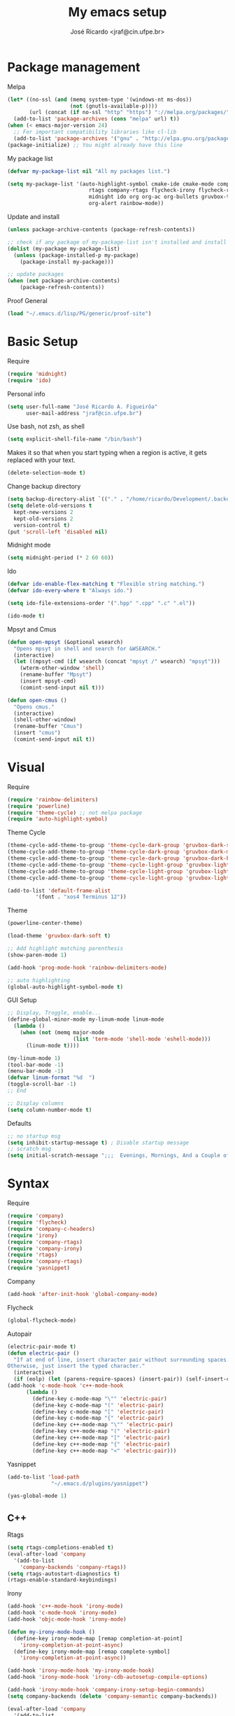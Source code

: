#+TITLE: My emacs setup
#+AUTHOR: José Ricardo <jraf@cin.ufpe.br>

* Package management
  
  Melpa  
  #+BEGIN_SRC emacs-lisp
(let* ((no-ssl (and (memq system-type '(windows-nt ms-dos))
                    (not (gnutls-available-p))))
       (url (concat (if no-ssl "http" "https") "://melpa.org/packages/")))
  (add-to-list 'package-archives (cons "melpa" url) t))
(when (< emacs-major-version 24)
  ;; For important compatibility libraries like cl-lib
  (add-to-list 'package-archives '("gnu" . "http://elpa.gnu.org/packages/")))
(package-initialize) ;; You might already have this line
  #+END_SRC
  
  My package list
  #+BEGIN_SRC emacs-lisp
(defvar my-package-list nil "All my packages list.")

(setq my-package-list '(auto-highlight-symbol cmake-ide cmake-mode company-c-headers irony company-irony company-irony-c-headers
					      rtags company-rtags flycheck-irony flycheck-rtags magit smart-comment yasnippet
					      midnight ido org org-ac org-bullets gruvbox-theme powerline rainbow-delimiters
					      org-alert rainbow-mode))  
  #+END_SRC
  
  Update and install
  #+BEGIN_SRC emacs-lisp
(unless package-archive-contents (package-refresh-contents))

;; check if any package of my-package-list isn't installed and install it
(dolist (my-package my-package-list)
  (unless (package-installed-p my-package)
    (package-install my-package)))

;; update packages
(when (not package-archive-contents)
    (package-refresh-contents))  
  #+END_SRC
  
  Proof General
  #+BEGIN_SRC emacs-lisp
(load "~/.emacs.d/lisp/PG/generic/proof-site")
  #+END_SRC

* Basic Setup
  
  Require
  #+BEGIN_SRC emacs-lisp
(require 'midnight)
(require 'ido)  
  #+END_SRC
  
  Personal info
  #+BEGIN_SRC emacs-lisp
    (setq user-full-name "José Ricardo A. Figueirôa"
          user-mail-address "jraf@cin.ufpe.br")
  #+END_SRC
  
  Use bash, not zsh, as shell
  #+BEGIN_SRC emacs-lisp
    (setq explicit-shell-file-name "/bin/bash")
  #+END_SRC

  Makes it so that when you start typing when a region is active,
  it gets replaced with your text.
  #+BEGIN_SRC emacs-lisp
(delete-selection-mode t)  
  #+END_SRC

  Change backup directory
  #+BEGIN_SRC emacs-lisp
(setq backup-directory-alist `(("." . "/home/ricardo/Development/.backup")))
(setq delete-old-versions t
  kept-new-versions 2
  kept-old-versions 2
  version-control t)
(put 'scroll-left 'disabled nil)
  #+END_SRC
  
  Midnight mode
  #+BEGIN_SRC emacs-lisp
(setq midnight-period (* 2 60 60))  
  #+END_SRC
  
  Ido
  #+BEGIN_SRC emacs-lisp
(defvar ido-enable-flex-matching t "Flexible string matching.")
(defvar ido-every-where t "Always ido.")

(setq ido-file-extensions-order '(".hpp" ".cpp" ".c" ".el"))  

(ido-mode t)
  #+END_SRC
  
  Mpsyt and Cmus
  #+BEGIN_SRC emacs-lisp
(defun open-mpsyt (&optional wsearch)
  "Opens mpsyt in shell and search for &WSEARCH."
  (interactive)
  (let ((mpsyt-cmd (if wsearch (concat "mpsyt /" wsearch) "mpsyt")))
    (wterm-other-window 'shell)
    (rename-buffer "Mpsyt")
    (insert mpsyt-cmd)
    (comint-send-input nil t)))

(defun open-cmus ()
  "Opens cmus."
  (interactive)
  (shell-other-window)
  (rename-buffer "Cmus")
  (insert "cmus")
  (comint-send-input nil t))  
  #+END_SRC
  
* Visual
  
  Require
  #+BEGIN_SRC emacs-lisp
(require 'rainbow-delimiters)
(require 'powerline)
(require 'theme-cycle) ;; not melpa package
(require 'auto-highlight-symbol)
  #+END_SRC
  
  Theme Cycle
  #+BEGIN_SRC emacs-lisp
(theme-cycle-add-theme-to-group 'theme-cycle-dark-group 'gruvbox-dark-soft)
(theme-cycle-add-theme-to-group 'theme-cycle-dark-group 'gruvbox-dark-medium)
(theme-cycle-add-theme-to-group 'theme-cycle-dark-group 'gruvbox-dark-hard)
(theme-cycle-add-theme-to-group 'theme-cycle-light-group 'gruvbox-light-soft)
(theme-cycle-add-theme-to-group 'theme-cycle-light-group 'gruvbox-light-medium)
(theme-cycle-add-theme-to-group 'theme-cycle-light-group 'gruvbox-light-hard)  
  #+END_SRC
  
  #+BEGIN_SRC emacs-lisp
(add-to-list 'default-frame-alist
	     '(font . "xos4 Terminus 12"))  
  #+END_SRC

  Theme
  #+BEGIN_SRC emacs-lisp
    (powerline-center-theme)

    (load-theme 'gruvbox-dark-soft t)

    ;; Add highlight matching parenthesis
    (show-paren-mode 1)

    (add-hook 'prog-mode-hook 'rainbow-delimiters-mode)  

    ;; auto highlighting
    (global-auto-highlight-symbol-mode t)
  #+END_SRC
  
  GUI Setup
  #+BEGIN_SRC emacs-lisp
    ;; Display, Troggle, enable...
    (define-global-minor-mode my-linum-mode linum-mode
      (lambda ()
        (when (not (memq major-mode
                         (list 'term-mode 'shell-mode 'eshell-mode)))
          (linum-mode t))))

    (my-linum-mode 1)
    (tool-bar-mode -1)
    (menu-bar-mode -1)
    (defvar linum-format "%d  ")
    (toggle-scroll-bar -1)
    ;; End

    ;; Display columns
    (setq column-number-mode t)
  #+END_SRC

  Defaults
  #+BEGIN_SRC emacs-lisp
;; no startup msg
(setq inhibit-startup-message t) ; Disable startup message
;; scratch msg
(setq initial-scratch-message ";;;  Evenings, Mornings, And a Couple of Saturdays  ;;;\n\n")  
  #+END_SRC
  
* Syntax

  Require
  #+BEGIN_SRC emacs-lisp
    (require 'company)
    (require 'flycheck)
    (require 'company-c-headers)
    (require 'irony)
    (require 'company-rtags)
    (require 'company-irony)
    (require 'rtags)
    (require 'company-rtags)
    (require 'yasnippet)
#+END_SRC

  Company
  #+BEGIN_SRC emacs-lisp
(add-hook 'after-init-hook 'global-company-mode)  
  #+END_SRC
  
  Flycheck
  #+BEGIN_SRC emacs-lisp
(global-flycheck-mode)  
  #+END_SRC
  
  Autopair
  #+BEGIN_SRC emacs-lisp
(electric-pair-mode t)
(defun electric-pair ()
  "If at end of line, insert character pair without surrounding spaces.
Otherwise, just insert the typed character."
  (interactive)
  (if (eolp) (let (parens-require-spaces) (insert-pair)) (self-insert-command 1)))
(add-hook 'c-mode-hook 'c++-mode-hook
	  (lambda ()
	    (define-key c-mode-map "\"" 'electric-pair)
	    (define-key c-mode-map "(" 'electric-pair)
	    (define-key c-mode-map "[" 'electric-pair)
	    (define-key c-mode-map "{" 'electric-pair)
	    (define-key c++-mode-map "\"" 'electric-pair)
	    (define-key c++-mode-map "(" 'electric-pair)
	    (define-key c++-mode-map "[" 'electric-pair)
	    (define-key c++-mode-map "{" 'electric-pair)
	    (define-key c++-mode-map "<" 'electric-pair)))  
  #+END_SRC
  
  Yasnippet
  #+BEGIN_SRC emacs-lisp
(add-to-list 'load-path
              "~/.emacs.d/plugins/yasnippet")

(yas-global-mode 1)  
  #+END_SRC

** C++

   Rtags
   #+BEGIN_SRC emacs-lisp
(setq rtags-completions-enabled t)
(eval-after-load 'company
  '(add-to-list
    'company-backends 'company-rtags))
(setq rtags-autostart-diagnostics t)
(rtags-enable-standard-keybindings)  
   #+END_SRC
   
   Irony
   #+BEGIN_SRC emacs-lisp
(add-hook 'c++-mode-hook 'irony-mode)
(add-hook 'c-mode-hook 'irony-mode)
(add-hook 'objc-mode-hook 'irony-mode)

(defun my-irony-mode-hook ()
  (define-key irony-mode-map [remap completion-at-point]
    'irony-completion-at-point-async)
  (define-key irony-mode-map [remap complete-symbol]
    'irony-completion-at-point-async))

(add-hook 'irony-mode-hook 'my-irony-mode-hook)
(add-hook 'irony-mode-hook 'irony-cdb-autosetup-compile-options)

(add-hook 'irony-mode-hook 'company-irony-setup-begin-commands)
(setq company-backends (delete 'company-semantic company-backends))

(eval-after-load 'company
  '(add-to-list
    'company-backends '(company-irony-c-headers company-irony)))  

(add-hook 'flycheck-mode-hook 'flycheck-irony-setup)
   #+END_SRC
   
   Enable C++14 support
   #+BEGIN_SRC emacs-lisp
(setq irony-additional-clang-options '("-std=c++14" "-Wall" "-Wextra"))
(add-hook 'c++-mode-hook (lambda () (defvar flycheck-gcc-language-standard "c++14" "Set GCC standart to C++14")))
(add-hook 'c++-mode-hook (lambda () (defvar flycheck-clang-language-standard "c++14" "Set Clang standart to C++14"))) 
   #+END_SRC
   
   Remove namespace identing
   #+BEGIN_SRC emacs-lisp
(c-set-offset 'innamespace 0)   
   #+END_SRC
* Utility functions

  Require
  #+BEGIN_SRC emacs-lisp
(require 'magit)  
  #+END_SRC
  
  Move lines
  #+BEGIN_SRC emacs-lisp
(defun move-text-internal (arg)
  "If (ARG) up, move the line up, elif (ARG) down, move the line down."
  (cond  ((and mark-active transient-mark-mode)
     (if (> (point) (mark))
            (exchange-point-and-mark))
     (let ((column (current-column))
              (text (delete-and-extract-region (point) (mark))))
       (forward-line arg)
       (move-to-column column t)
       (set-mark (point))
       (insert text)
       (exchange-point-and-mark)
       (setq deactivate-mark nil)))
    (t
     (beginning-of-line)
     (when (or (> arg 0) (not (bobp)))
       (forward-line)
       (when (or (< arg 0) (not (eobp)))
            (transpose-lines arg))
       (forward-line -1)))))

(defun move-text-down (arg)
   "Move region (ARG) or current line arg lines down."
   (interactive "*p")
   (move-text-internal arg))

(defun move-text-up (arg)
   "Move region (ARG) or current line  arg lines up."
   (interactive "*p")
   (move-text-internal (- arg)))  
  #+END_SRC
  
  Resize windows
  #+BEGIN_SRC emacs-lisp
(defun h-resize (key)
  "Interactively resize the window horizontally (KEY) ] to enlarge and [ to shrink."
  (interactive "cHit [/] to enlarge/shrink")
  (cond
   ((eq key (string-to-char "["))
    (enlarge-window-horizontally 1)
    (call-interactively 'h-resize))
   ((eq key (string-to-char "]"))
    (enlarge-window-horizontally -1)
    (call-interactively 'h-resize))
   (t (push key unread-command-events))))

(defun v-resize (key)
  "Interactively resize the window vertically (KEY) ] to enlarge and [ to shrink."
  (interactive "cHit [/] to enlarge/shrink")
  (cond
   ((eq key (string-to-char "["))
    (enlarge-window 1)
    (call-interactively 'v-resize))
   ((eq key (string-to-char "]"))
    (enlarge-window -1)
    (call-interactively 'v-resize))
   (t (push key unread-command-events))))  
  #+END_SRC

  Magit clone giturl/$USER/$REPO
  #+BEGIN_SRC emacs-lisp
(defun mclone ()
  "Clone from https://github.com/username/reponame repository to /current/directory/reponame folder."
  (interactive)
  (let* ((username (read-string "Username: "))
	(reponame (read-string "Reponame: "))
	(github-url "https://github.com/")
	(clone-url (concat github-url username "/" reponame))
	(clone-dir (concat default-directory reponame)))
    (if (y-or-n-p clone-url)
    (magit-clone clone-url clone-dir))))  
  #+END_SRC

  Rename file and buffer
  #+BEGIN_SRC emacs-lisp
;; source: http://steve.yegge.googlepages.com/my-dot-emacs-file
(defun rename-file-and-buffer (new-name)
  "Renames both current buffer and file it's visiting to NEW-NAME."
  (interactive "sNew name: ")
  (let ((name (buffer-name))
        (filename (buffer-file-name)))
    (if (not filename)
        (message "Buffer '%s' is not visiting a file!" name)
      (if (get-buffer new-name)
          (message "A buffer named '%s' already exists!" new-name)
        (progn
          (rename-file filename new-name 1)
          (rename-buffer new-name)
          (set-visited-file-name new-name)
          (set-buffer-modified-p nil))))))  
  #+END_SRC

  Go to init file
  #+BEGIN_SRC emacs-lisp
(defun goto-init-file ()
  "Go to init.el file."
  (interactive)
  (find-file-existing "~/.emacs.d/setup.org"))
  #+END_SRC

  Open terminal in a new window
  #+BEGIN_SRC emacs-lisp
(defun shell-other-window ()
  "Open a `shell' in a new window."
  (interactive)
  (wterm-other-window 'shell))

(defun eshell-other-window ()
  "Open a 'eshell' instance in a new window."
  (interactive)
  (wterm-other-window 'eshell))

(defun wterm-other-window (wterm)
  "Open some (what term) WTERM in a new window."
  (interactive)
  (let ((buf (funcall wterm))))
  (delete-other-windows))  
  #+END_SRC

  Kill buffer matchings with regexp without ask
  #+BEGIN_SRC emacs-lisp
(defun kill-match-buffer-y (regexp)
  "Kill buffer that its name match with REGEXP."
  (interactive "sKill buffers matching with this regexp WITHOUT asking: ")
  (dolist (bf (buffer-list))
    (let ((bf-name (buffer-name bf)))
      (if (string-match-p regexp bf-name)
	  (kill-buffer bf)))))  
  #+END_SRC
  
* Org
  
  Require
  #+BEGIN_SRC emacs-lisp
(require 'org)
(require 'org-ac)
(require 'org-bullets)
(require 'org-alert)
;; more exports options
(require 'ox-md)
(require 'ox-beamer)  
  #+END_SRC
  
  Variables Setup
  #+BEGIN_SRC emacs-lisp
(defun org-file-path (filename)
  "Return the absolute address of an org FILENAME, given its relative name."
  (concat (file-name-as-directory org-directory) filename))

(setq org-directory "~/Org")
(defvar org-index-file (org-file-path "index.org"))
(setq org-archive-location
      (concat (org-file-path "archive.org") "::* From %s"))  

(setq org-src-fontify-natively t)
  #+END_SRC
  
  Visual
  #+BEGIN_SRC emacs-lisp
(setq  org-hide-leading-stars t)
(add-hook 'org-mode-hook (lambda () (org-bullets-mode 1)))  
  #+END_SRC

  Archive completed tasks
  #+BEGIN_SRC emacs-lisp
(defun hrs/mark-done-and-archive ()
  "Mark the state of an 'org-mode' item as DONE and archive it."
  (interactive)
  (org-todo 'done)
  (org-archive-subtree))  
  #+END_SRC

  Update parent's checkbox
  #+BEGIN_SRC emacs-lisp
(defun org-summary-todo (n-done n-not-done)
  "Switch entry to DONE when all subentries are done, to TODO otherwise.
Get N-DONE by the org statistics hook.
If N-NOT-DONE = 0, then done, else todo."
  (let (org-log-done org-log-states)   ; turn off logging
    (org-todo (if (= n-not-done 0) "DONE" "TODO"))))

(add-hook 'org-mode-hook
	  (lambda () (org-update-statistics-cookies t)))

(defun worf-delete-subtree (arg)
  "Delete subtree or ARG chars."
  (interactive "p")
  (if (and (looking-at "\\*")
           (looking-back "^\\**" (line-beginning-position)))
      (org-cut-subtree)
    (delete-char arg)))

;; define an advice
(defadvice worf-delete-subtree (after my-org-update-parent-todo ())
  (org-update-parent-todo-statistics))
;; activate all advices to this function
(ad-activate 'worf-delete-subtree)

(add-hook 'org-after-todo-statistics-hook 'org-summary-todo)  
  #+END_SRC
  
  Auto completed
  #+BEGIN_SRC emacs-lisp
(org-ac/config-default)  
  #+END_SRC
  
  Export apps
  #+BEGIN_SRC emacs-lisp
(add-hook 'org-mode-hook
      '(lambda ()
         (delete '("\\.pdf\\'" . default) org-file-apps)
	 (delete '("\\.x?html?\\'" . default) org-file-apps)
         (add-to-list 'org-file-apps '("\\.pdf\\'" . "qpdfview %s"))
	 (add-to-list 'org-file-apps '("\\.x?html?\\'" . "/usr/bin/firefox --new-tab %s"))))
(add-hook 'org-mode-hook
      '(lambda ()
         (delete '("\\.pdf\\'" . default) org-file-apps)
	 (delete '("\\.x?html?\\'" . default) org-file-apps)
         (add-to-list 'org-file-apps '("\\.pdf\\'" . "qpdfview %s"))
	 (add-to-list 'org-file-apps '("\\.x?html?\\'" . "/usr/bin/firefox --new-tab %s"))))
  #+END_SRC

  Export highlighted
#+BEGIN_SRC emacs-lisp
(setq org-latex-pdf-process
      '("xelatex -shell-escape -interaction nonstopmode -output-directory %o %f"
        "xelatex -shell-escape -interaction nonstopmode -output-directory %o %f"
        "xelatex -shell-escape -interaction nonstopmode -output-directory %o %f"))
(add-to-list 'org-latex-packages-alist '("" "minted"))
(setq org-latex-listings 'minted)
#+END_SRC

  Timestamp completed tasks
  #+BEGIN_SRC emacs-lisp
(setq org-log-done 'time)
(defun my-org-archive-done-tasks ()
  "Archive done tasks automatically."
  (interactive)
  (org-map-entries 'org-archive-subtree "/DONE" 'file))  
  #+END_SRC
  
  Alarm
  #+BEGIN_SRC emacs-lisp
;(org-alert-enable)
;(setq alert-default-style 'libnotify)  
  #+END_SRC

* Keybindings
  
  Require
  #+BEGIN_SRC emacs-lisp
(require 'org)
(require 'cc-mode)
(require 'magit)
  #+END_SRC
  
  Kbd
  #+BEGIN_SRC emacs-lisp
    (global-set-key (kbd "C-c w v") 'v-resize)
    (global-set-key (kbd "C-c w h") 'h-resize)
    ;; end

    ;; C/C++ completion
    (define-key c-mode-base-map [?\M-\r] 'company-complete)
    (global-set-key (kbd "C-c y") 'yas-insert-snippet)
    ;; end

    ;; Irony
    (define-key c-mode-base-map (kbd "C-c t") 'irony-get-type)
    ;; end

    ;; Goto setup files and folders
    (global-set-key (kbd "C-c i f") 'goto-init-file)
    (global-set-key (kbd "C-c i d") 'goto-setup-dir)
    ;; end

    ;; Magit
    (global-set-key (kbd "C-c s") 'magit-status)
    (global-set-key (kbd "C-c p") 'magit-push)
    ;; end

    ;; Move lines
    (global-set-key [\C-\S-up] 'move-text-up)
    (global-set-key [\C-\S-down] 'move-text-down)
    ;; end

    ;; evaluation
    (global-set-key (kbd "M-_") 'eval-region)
    (global-set-key (kbd "M-+") 'eval-buffer)
    ;; end

    ;; smart comment
    (global-set-key (kbd "M-;") 'smart-comment)
    ;; end

    ;;window navigation
    (global-set-key (kbd "C-c <left>")
                    (lambda () (interactive) (other-window -1)))
    (global-set-key (kbd "C-c <right>")
                    (lambda () (interactive) (other-window +1)))
    ;;end

    ;; open shell
    (global-set-key (kbd "C-c i s") 'shell-other-window)
    (global-set-key (kbd "C-c i e") 'eshell-other-window)  
  #+END_SRC

  Org
  #+BEGIN_SRC emacs-lisp
(define-key org-mode-map (kbd "C-c C-x C-s") 'hrs/mark-done-and-archive) ;; archive completed tasks
(define-key org-mode-map (kbd "C-d") 'worf-delete-subtree) ;; delete subtree and update it's parent
(define-key org-agenda-mode-map (kbd "C-c m") 'org-agenda-month-view)

(global-set-key "\C-cl" 'org-store-link)
(global-set-key "\C-ca" 'org-agenda)
  #+END_SRC

